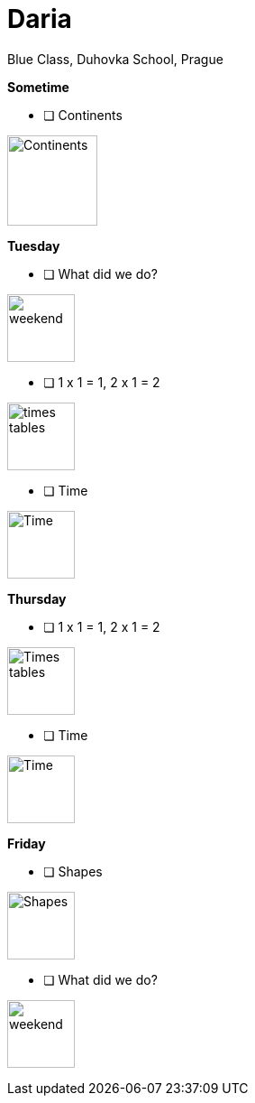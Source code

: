 Daria
=====
Blue Class, Duhovka School, Prague

*Sometime*

* [ ] Continents
=============================
image:https://upload.wikimedia.org/wikipedia/en/9/99/BlankMap-World-Continents-Coloured.png["Continents", width=100]
=============================


*Tuesday*

* [ ] What did we do?
================
image:https://upload.wikimedia.org/wikipedia/commons/thumb/0/0c/Sport_balls.svg/2000px-Sport_balls.svg.png["weekend", width=75]
================


* [ ] 1 x 1 = 1, 2 x 1 = 2
===============
image:https://upload.wikimedia.org/wikipedia/commons/thumb/4/4e/PSM_V26_D467_Table_of_pythagoras_on_slats.jpg/800px-PSM_V26_D467_Table_of_pythagoras_on_slats.jpg["times tables", width=75]
===============

* [ ] Time
================
image:https://encrypted-tbn2.gstatic.com/images?q=tbn:ANd9GcQWIuRgt97X-Xk_LQX21NCRF1JXgwoBk01j6cS_Q1FZyczgKz6UaQ["Time", width=75]
================

*Thursday*

* [ ] 1 x 1 = 1, 2 x 1 = 2
=====
image:https://upload.wikimedia.org/wikipedia/commons/thumb/4/4e/PSM_V26_D467_Table_of_pythagoras_on_slats.jpg/800px-PSM_V26_D467_Table_of_pythagoras_on_slats.jpg["Times tables", width=75]
=====


* [ ] Time
========
image:https://encrypted-tbn2.gstatic.com/images?q=tbn:ANd9GcQWIuRgt97X-Xk_LQX21NCRF1JXgwoBk01j6cS_Q1FZyczgKz6UaQ["Time", width=75]
========

*Friday*


* [ ] Shapes
======
image:https://upload.wikimedia.org/wikipedia/commons/thumb/3/38/Basic_shapes.svg/2000px-Basic_shapes.svg.png["Shapes", width=75]
======

* [ ] What did we do?
================
image:https://upload.wikimedia.org/wikipedia/commons/thumb/0/0c/Sport_balls.svg/2000px-Sport_balls.svg.png["weekend", width=75]
================

